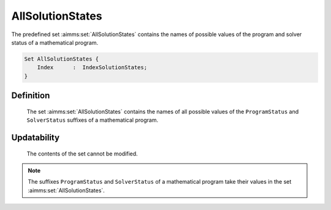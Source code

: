 .. aimms:set:: AllSolutionStates

.. _AllSolutionStates:

AllSolutionStates
=================

The predefined set :aimms:set:`AllSolutionStates` contains the names of possible
values of the program and solver status of a mathematical program.

.. code-block:: aimms

        Set AllSolutionStates {
            Index      :  IndexSolutionStates;
        }

Definition
----------

    The set :aimms:set:`AllSolutionStates` contains the names of all possible values
    of the ``ProgramStatus`` and ``SolverStatus`` suffixes of a mathematical
    program.

Updatability
------------

    The contents of the set cannot be modified.

.. note::

    The suffixes ``ProgramStatus`` and ``SolverStatus`` of a mathematical
    program take their values in the set :aimms:set:`AllSolutionStates`.

.. seealso::

    The program status and solver status are discussed in more detail in
    Section 15.2 of the `Language Reference <https://documentation.aimms.com/_downloads/AIMMS_ref.pdf>`__.
